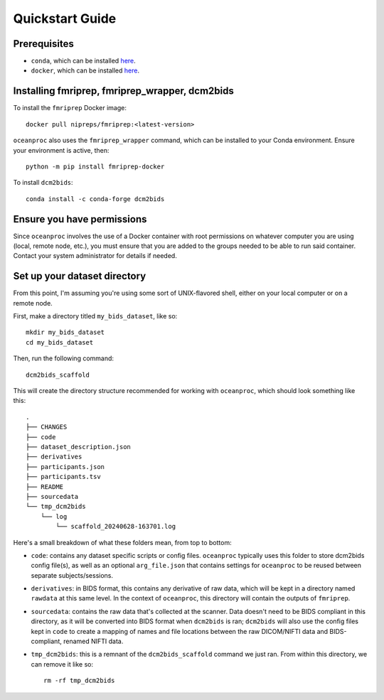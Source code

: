 Quickstart Guide
================

Prerequisites
-------------

* ``conda``, which can be installed `here <https://conda.io/projects/conda/en/latest/user-guide/install/index.html>`_. 
* ``docker``, which can be installed `here <https://docs.docker.com/engine/install/>`_. 

Installing fmriprep, fmriprep_wrapper, dcm2bids
-----------------------------------------------

To install the ``fmriprep`` Docker image::

    docker pull nipreps/fmriprep:<latest-version>

``oceanproc`` also uses the ``fmriprep_wrapper`` command, which can be installed to your Conda environment. Ensure your environment is active, then::

    python -m pip install fmriprep-docker

To install ``dcm2bids``::

    conda install -c conda-forge dcm2bids


Ensure you have permissions
---------------------------

Since ``oceanproc`` involves the use of a Docker container with root permissions on whatever computer you are using (local, remote node, etc.), you must ensure that you are added to the groups needed to be able to run said container. Contact your system administrator for details if needed.


Set up your dataset directory
-----------------------------

From this point, I'm assuming you're using some sort of UNIX-flavored shell, either on your local computer or on a remote node.

First, make a directory titled ``my_bids_dataset``, like so::

    mkdir my_bids_dataset
    cd my_bids_dataset

Then, run the following command::

    dcm2bids_scaffold

This will create the directory structure recommended for working with ``oceanproc``, which should look something like this::

    .
    ├── CHANGES
    ├── code
    ├── dataset_description.json
    ├── derivatives
    ├── participants.json
    ├── participants.tsv
    ├── README
    ├── sourcedata
    └── tmp_dcm2bids
        └── log
            └── scaffold_20240628-163701.log

Here's a small breakdown of what these folders mean, from top to bottom:

* ``code``: contains any dataset specific scripts or config files. ``oceanproc`` typically uses this folder to store dcm2bids config file(s), as well as an optional ``arg_file.json`` that contains settings for ``oceanproc`` to be reused between separate subjects/sessions.
* ``derivatives``: in BIDS format, this contains any derivative of raw data, which will be kept in a directory named ``rawdata`` at this same level. In the context of ``oceanproc``, this directory will contain the outputs of ``fmriprep``. 
* ``sourcedata``: contains the raw data that's collected at the scanner. Data doesn't need to be BIDS compliant in this directory, as it will be converted into BIDS format when ``dcm2bids`` is ran; ``dcm2bids`` will also use the config files kept in ``code`` to create a mapping of names and file locations between the raw DICOM/NIFTI data and BIDS-compliant, renamed NIFTI data.
* ``tmp_dcm2bids``: this is a remnant of the ``dcm2bids_scaffold`` command we just ran. From within this directory, we can remove it like so::

    rm -rf tmp_dcm2bids



